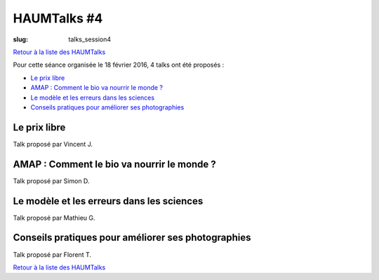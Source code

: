 HAUMTalks #4
############

:slug: talks_session4

`Retour à la liste des HAUMTalks`_

Pour cette séance organisée le 18 février 2016, 4 talks ont été proposés :

- `Le prix libre`_
- `AMAP : Comment le bio va nourrir le monde ?`_
- `Le modèle et les erreurs dans les sciences`_
- `Conseils pratiques pour améliorer ses photographies`_

.. _Le prix libre:

Le prix libre
-------------

Talk proposé par Vincent J.

.. container:: aligncenter

    .. raw:: html

        <video width="560" height="315" controls>
            <source src="http://haum.svallee.fr/talks4/1_prix_libre.mp4" type="video/mp4">
        </video>


.. _AMAP : Comment le bio va nourrir le monde ?:

AMAP : Comment le bio va nourrir le monde ?
-------------------------------------------

Talk proposé par Simon D.

.. container:: aligncenter

    .. raw:: html

        <video width="560" height="315" controls>
            <source src="http://haum.svallee.fr/talks4/2_amap.mp4" type="video/mp4">
        </video>


.. _Le modèle et les erreurs dans les sciences:

Le modèle et les erreurs dans les sciences
------------------------------------------

Talk proposé par Mathieu G.

.. container:: aligncenter

    .. raw:: html

        <video width="560" height="315" controls>
            <source src="http://haum.svallee.fr/talks4/3_erreurs.mp4" type="video/mp4">
        </video>


.. _Conseils pratiques pour améliorer ses photographies:

Conseils pratiques pour améliorer ses photographies
---------------------------------------------------

Talk proposé par Florent T.

.. container:: aligncenter

    .. raw:: html

        <video width="560" height="315" controls>
            <source src="http://haum.svallee.fr/talks4/4_photo.mp4" type="video/mp4">
        </video>

`Retour à la liste des HAUMTalks`_

.. _Retour à la liste des HAUMTalks: talks.html
